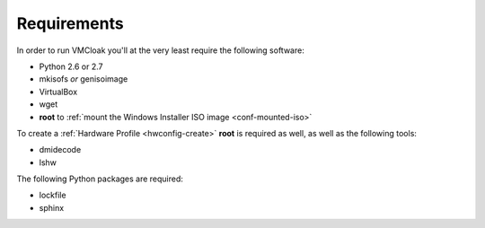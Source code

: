 Requirements
============

In order to run VMCloak you'll at the very least require the following
software:

* Python 2.6 or 2.7
* mkisofs *or* genisoimage
* VirtualBox
* wget
* **root** to :ref:`mount the Windows Installer ISO image <conf-mounted-iso>`

To create a :ref:`Hardware Profile <hwconfig-create>` **root** is required as
well, as well as the following tools:

* dmidecode
* lshw

The following Python packages are required:

* lockfile
* sphinx
